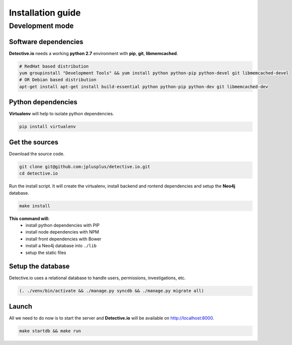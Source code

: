 ==================
Installation guide
==================

Development mode
================

Software dependencies
---------------------

**Detective.io** needs a working **python 2.7** environment with **pip**, **git**, **libmemcached**.

.. sourcecode:: sh

    # RedHat based distribution
    yum groupinstall "Development Tools" && yum install python python-pip python-devel git libmemcached-devel
    # OR Debian based distribution
    apt-get install apt-get install build-essential python python-pip python-dev git libmemcached-dev


Python dependencies
-------------------

**Virtualenv** will help to isolate python dependencies.

.. sourcecode:: sh

    pip install virtualenv


Get the sources
---------------

Download the source code.

.. sourcecode:: sh

    git clone git@github.com:jplusplus/detective.io.git
    cd detective.io

Run the install script. It will create the virtualenv, install backend and
rontend dependencies and setup the **Neo4j** database.

.. sourcecode:: sh

    make install

**This command will:**
    * install python dependencies with PIP
    * install node dependencies with NPM
    * install front dependencies with Bower
    * install a Neo4j database into ``./lib``
    * setup the static files



Setup the database
------------------

Detective.io uses a relational database to handle users, permissions,
investigations, etc.

.. sourcecode:: sh

    (. ./venv/bin/activate && ./manage.py syncdb && ./manage.py migrate all)


Launch
------

All we need to do now is to start the server and **Detective.io** will be
available on http://localhost:8000.

.. sourcecode:: sh

    make startdb && make run